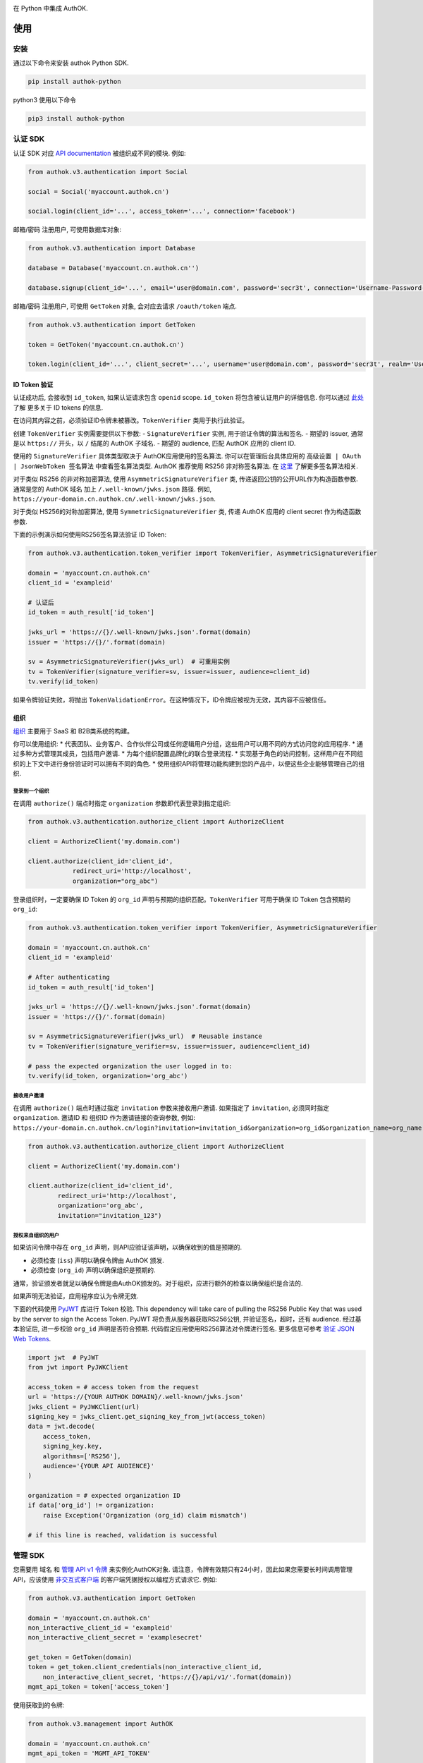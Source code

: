 |pypi| |build| |coverage| |license|

在 Python 中集成 AuthOK.

=====
使用
=====

************
安装
************

通过以下命令来安装 authok Python SDK.

.. code-block:: python

    pip install authok-python

python3 使用以下命令

.. code-block:: python

    pip3 install authok-python

******************
认证 SDK
******************

认证 SDK 对应 `API documentation <https://docs.authok.cn/auth-api>`__ 被组织成不同的模块.
例如:

.. code-block:: python

    from authok.v3.authentication import Social

    social = Social('myaccount.authok.cn')

    social.login(client_id='...', access_token='...', connection='facebook')


邮箱/密码 注册用户, 可使用数据库对象:

.. code-block:: python

    from authok.v3.authentication import Database

    database = Database('myaccount.cn.authok.cn'')

    database.signup(client_id='...', email='user@domain.com', password='secr3t', connection='Username-Password-Authentication')


邮箱/密码 注册用户, 可使用 ``GetToken`` 对象, 会对应去请求 ``/oauth/token`` 端点.

.. code-block:: python

    from authok.v3.authentication import GetToken

    token = GetToken('myaccount.cn.authok.cn')

    token.login(client_id='...', client_secret='...', username='user@domain.com', password='secr3t', realm='Username-Password-Authentication')


ID Token 验证
-------------------

认证成功后, 会接收到 ``id_token``, 如果认证请求包含 ``openid`` scope. ``id_token`` 将包含被认证用户的详细信息. 你可以通过 `此处 <https://docs.authok.cn/tokens/concepts/id-tokens>`__ 了解 更多关于 ID tokens 的信息.

在访问其内容之前，必须验证ID令牌未被篡改。``TokenVerifier`` 类用于执行此验证。

创建 ``TokenVerifier`` 实例需要提供以下参数:
- ``SignatureVerifier`` 实例, 用于验证令牌的算法和签名.
- 期望的 issuer, 通常是以 ``https://`` 开头，以 ``/`` 结尾的 AuthOK 子域名.
- 期望的 audience, 匹配 AuthOK 应用的 client ID.

使用的 ``SignatureVerifier`` 具体类型取决于 AuthOK应用使用的签名算法. 你可以在管理后台具体应用的 ``高级设置 | OAuth | JsonWebToken 签名算法`` 中查看签名算法类型. AuthOK 推荐使用 RS256 非对称签名算法. 在 `这里 <https://docs.authok.cn/tokens/signing-algorithms>`__ 了解更多签名算法相关.

对于类似 RS256 的非对称加密算法, 使用 ``AsymmetricSignatureVerifier`` 类, 传递返回公钥的公开URL作为构造函数参数. 通常是您的 AuthOK 域名 加上 ``/.well-known/jwks.json`` 路径. 例如, ``https://your-domain.cn.authok.cn/.well-known/jwks.json``.

对于类似 HS256的对称加密算法, 使用 ``SymmetricSignatureVerifier`` 类, 传递 AuthOK 应用的 client secret 作为构造函数参数.

下面的示例演示如何使用RS256签名算法验证 ID Token:

.. code-block:: python

    from authok.v3.authentication.token_verifier import TokenVerifier, AsymmetricSignatureVerifier

    domain = 'myaccount.cn.authok.cn'
    client_id = 'exampleid'

    # 认证后
    id_token = auth_result['id_token']

    jwks_url = 'https://{}/.well-known/jwks.json'.format(domain)
    issuer = 'https://{}/'.format(domain)

    sv = AsymmetricSignatureVerifier(jwks_url)  # 可重用实例
    tv = TokenVerifier(signature_verifier=sv, issuer=issuer, audience=client_id)
    tv.verify(id_token)

如果令牌验证失败，将抛出 ``TokenValidationError``。在这种情况下，ID令牌应被视为无效，其内容不应被信任。

组织
-------------

`组织 <https://docs.authok.cn/organizations>`__ 主要用于 SaaS 和 B2B类系统的构建。

你可以使用组织:
* 代表团队、业务客户、合作伙伴公司或任何逻辑用户分组，这些用户可以用不同的方式访问您的应用程序.
* 通过多种方式管理其成员，包括用户邀请.
* 为每个组织配置品牌化的联合登录流程.
* 实现基于角色的访问控制，这样用户在不同组织的上下文中进行身份验证时可以拥有不同的角色.
* 使用组织API将管理功能构建到您的产品中，以便这些企业能够管理自己的组织.

登录到一个组织
^^^^^^^^^^^^^^^^^^^^^^^^^

在调用 ``authorize()`` 端点时指定 ``organization`` 参数即代表登录到指定组织:

.. code-block:: python

    from authok.v3.authentication.authorize_client import AuthorizeClient

    client = AuthorizeClient('my.domain.com')

    client.authorize(client_id='client_id',
                redirect_uri='http://localhost',
                organization="org_abc")

登录组织时，一定要确保 ID Token 的 ``org_id`` 声明与预期的组织匹配。``TokenVerifier`` 可用于确保 ID Token 包含预期的 ``org_id``:

.. code-block:: python

    from authok.v3.authentication.token_verifier import TokenVerifier, AsymmetricSignatureVerifier

    domain = 'myaccount.cn.authok.cn'
    client_id = 'exampleid'

    # After authenticating
    id_token = auth_result['id_token']

    jwks_url = 'https://{}/.well-known/jwks.json'.format(domain)
    issuer = 'https://{}/'.format(domain)

    sv = AsymmetricSignatureVerifier(jwks_url)  # Reusable instance
    tv = TokenVerifier(signature_verifier=sv, issuer=issuer, audience=client_id)

    # pass the expected organization the user logged in to:
    tv.verify(id_token, organization='org_abc')


接收用户邀请
^^^^^^^^^^^^^^^^^^^^^^^

在调用 ``authorize()`` 端点时通过指定 ``invitation`` 参数来接收用户邀请. 如果指定了 ``invitation``, 必须同时指定 ``organization``.
邀请ID 和 组织ID 作为邀请链接的查询参数, 例如: ``https://your-domain.cn.authok.cn/login?invitation=invitation_id&organization=org_id&organization_name=org_name``

.. code-block:: python

    from authok.v3.authentication.authorize_client import AuthorizeClient

    client = AuthorizeClient('my.domain.com')

    client.authorize(client_id='client_id',
            redirect_uri='http://localhost',
            organization='org_abc',
            invitation="invitation_123")

授权来自组织的用户
^^^^^^^^^^^^^^^^^^^^^^^^^^^^^^^^^^^^^^

如果访问令牌中存在 ``org_id`` 声明，则API应验证该声明，以确保收到的值是预期的.

- 必须检查 (``iss``) 声明以确保令牌由 AuthOK 颁发.
- 必须检查 (``org_id``) 声明以确保组织是预期的.

通常，验证颁发者就足以确保令牌是由AuthOK颁发的。对于组织，应进行额外的检查以确保组织是合法的.

如果声明无法验证，应用程序应认为令牌无效.

下面的代码使用 `PyJWT <https://pyjwt.readthedocs.io/en/latest/usage.html#encoding-decoding-tokens-with-rs256-rsa>`__ 库进行 Token 校验. 
This dependency will take care of pulling the RS256 Public Key that was used by the server to sign the Access Token.
PyJWT 将负责从服务器获取RS256公钥, 并验证签名，超时，还有 audience. 
经过基本验证后, 进一步校验 ``org_id`` 声明是否符合预期. 
代码假定应用使用RS256算法对令牌进行签名. 更多信息可参考 `验证 JSON Web Tokens <https://docs.authok.cn/tokens/json-web-tokens/validate-json-web-tokens>`__.

.. code-block:: python

    import jwt  # PyJWT
    from jwt import PyJWKClient

    access_token = # access token from the request
    url = 'https://{YOUR AUTHOK DOMAIN}/.well-known/jwks.json'
    jwks_client = PyJWKClient(url)
    signing_key = jwks_client.get_signing_key_from_jwt(access_token)
    data = jwt.decode(
        access_token,
        signing_key.key,
        algorithms=['RS256'],
        audience='{YOUR API AUDIENCE}'
    )

    organization = # expected organization ID
    if data['org_id'] != organization:
        raise Exception('Organization (org_id) claim mismatch')

    # if this line is reached, validation is successful


**************
管理 SDK
**************

您需要用 域名 和 `管理 API v1 令牌 <https://docs.authok.cn/api/management/v1/tokens>`__ 来实例化AuthOK对象. 
请注意，令牌有效期只有24小时，因此如果您需要长时间调用管理API，应该使用 `非交互式客户端 <https://docs.authok.cn/api/management/v1/tokens#1-create-and-authorize-a-client>`__ 的客户端凭据授权以编程方式请求它. 例如:

.. code-block:: python

    from authok.v3.authentication import GetToken

    domain = 'myaccount.cn.authok.cn'
    non_interactive_client_id = 'exampleid'
    non_interactive_client_secret = 'examplesecret'

    get_token = GetToken(domain)
    token = get_token.client_credentials(non_interactive_client_id,
        non_interactive_client_secret, 'https://{}/api/v1/'.format(domain))
    mgmt_api_token = token['access_token']


使用获取到的令牌:

.. code-block:: python

    from authok.v3.management import AuthOK

    domain = 'myaccount.cn.authok.cn'
    mgmt_api_token = 'MGMT_API_TOKEN'

    authok = AuthOK(domain, mgmt_api_token)

``AuthOK()`` 对象现在可以开始执行API调用了!
下面使用它来获取所有可用的身份源.
(此调用需要的 scope: ``read:connections``)

.. code-block:: python

    authok.connections.all()

调用成功将返回身份源列表:

.. code-block:: python

    [
        {
            'enabled_clients': [u'rOsnWgtw23nje2QCDuDJNVpxlsCylSLE'],
            'id': u'con_ErZf9LpXQDE0cNBr',
            'name': u'Wechat-PC-Connection',
            'options': {u'profile': True, u'scope': [u'profile']},
            'strategy': u'wechat:pc'
        },
        {
            'enabled_clients': [u'rOsnWgtw23nje2QCDuDJNVpxlsCylSLE'],
            'id': u'con_i8qF5DPiZ3FdadwJ',
            'name': u'Username-Password-Authentication',
            'options': {u'brute_force_protection': True},
            'strategy': u'authok'
        }
    ]

修改一个现有的身份源信息. (此调用 需要令牌中包含以下 scope: ``update:connections``)

.. code-block:: python

    authok.connections.update('con_ErZf9LpXQDE0cNBr', {'name': 'MyNewName'})

可以调用 ``get`` 方法来查看修改是否成功.

.. code-block:: python

    modified_connection = authok.connections.get('con_ErZf9LpXQDE0cNBr')

返回如下

.. code-block:: python

    {
        'enabled_clients': [u'rOsnWgtw23nje2QCDuDJNVpxlsCylSLE'],
        'id': u'con_ErZf9LpXQDE0cNBr',
        'name': u'MyNewName',
        'options': {u'profile': True, u'scope': [u'profile']},
        'strategy': u'wechat:pc'
    }

成功!

所有其它端点的调用都类似于 ``connections``, 更多可详细参考 `API 文档 <https://docs.authok.cn/api/v1>`__.

==============
错误处理
==============

API调用可能会由于多种原因而失败:
- 请求数据无效：抛出了一个带有错误代码和详情的``AuthOKError``.
- 已达到全局或客户端速率限制：会抛出 ``RateLimitError``，并在 ``reset_at`` 属性中包含限制重置的时间.
- 网络超时: 客户端可传递 ``timeout`` 参数进行调整. 详情可参考 `频率限制 <https://docs.authok.cn/policies/rate-limits>`__.


==============
支持的 API
==============

************************
认证端点
************************

- API 授权 - 授权码 (``authentication.AuthorizeClient``)
- 数据库 ( ``authentication.Database`` )
- Delegated ( ``authentication.Delegated`` )
- 企业 ( ``authentication.Enterprise`` )
- API 授权 - Get Token ( ``authentication.GetToken``)
- 免密登录 ( ``authentication.Passwordless`` )
- 撤销令牌 ( ``authentication.RevokeToken`` )
- 社会化 ( ``authentication.Social`` )
- 用户 ( ``authentication.Users`` )


********************
管理端点
********************

- Actions() (``AuthOK().actions``)
- AttackProtection() (``AuthOK().attack_protection``)
- Blacklists() ( ``AuthOK().blacklists`` )
- ClientGrants() ( ``AuthOK().client_grants`` )
- Clients() ( ``AuthOK().clients`` )
- Connections() ( ``AuthOK().connections`` )
- CustomDomains() ( ``AuthOK().custom_domains`` )
- DeviceCredentials() ( ``AuthOK().device_credentials`` )
- EmailTemplates() ( ``AuthOK().email_templates`` )
- Emails() ( ``AuthOK().emails`` )
- Grants() ( ``AuthOK().grants`` )
- Guardian() ( ``AuthOK().guardian`` )
- Hooks() ( ``AuthOK().hooks`` )
- Jobs() ( ``AuthOK().jobs`` )
- LogStreams() ( ``AuthOK().log_streams`` )
- Logs() ( ``AuthOK().logs`` )
- Organizations() ( ``AuthOK().organizations`` )
- Prompts() ( ``AuthOK().prompts`` )
- ResourceServers() (``AuthOK().resource_servers`` )
- Roles() ( ``AuthOK().roles`` )
- RulesConfigs() ( ``AuthOK().rules_configs`` )
- Rules() ( ``AuthOK().rules`` )
- Stats() ( ``AuthOK().stats`` )
- Tenants() ( ``AuthOK().tenants`` )
- Tickets() ( ``AuthOK().tickets`` )
- UserBlocks() (``AuthOK().user_blocks`` )
- UsersByEmail() ( ``AuthOK().users_by_email`` )
- Users() ( ``AuthOK().users`` )

=====
关于我们
=====

******
作者
******

`AuthOK`_

**********
变更日志
**********

请查看 `CHANGELOG.md <https://github.com/authok/authok-python/blob/master/CHANGELOG.md>`__.

***************
问题报告
***************

若发现BUG, 请提交 issue.
不要在 Github 公开 issue 中公布安全漏洞.
您可以把安全问题提交到 `这里 <https://authok.cn/whitehat>`__, 我们会给予奖励.

**************
什么是 AuthOK?
**************

AuthOK 可以帮助您:

* 通过 `多种身份提供者 <https://docs.authok.cn/identityproviders>`__ 进行认证,
  比如主流的社会化身份提供者 **Google, Facebook, Microsoft Account, LinkedIn, GitHub, Twitter, Box, Salesforce, 等**,
  企业身份系统如 **Windows Azure AD, Google Apps, Active Directory, ADFS 或任何的 SAML 身份提供者**.
* 通过多种数据库进行 `用户名/密码 认证.
* 支持 `账户关联 <https://docs.authok.cn/link-accounts>`__.
* 可生成 `JSON Web Tokens <https://docs.authok.cn/jwt>`__ 来调用 APIs.
* 分析用户登录的方式、时间地点等.
* 从其它来源提取数据，并通过 ``JavaScript 规则 <https://docs.authok.cn/rules>``__ 将其添加到用户档案中.

***************************
创建免费的 AuthOK 账号
***************************

1. 进入 `AuthOK <https://authok.cn/>`__ 并点击注册.
2. 使用 微信，企业微信，Google, GitHub 等账号登录.

*******
许可
*******

本项目基于 MIT 许可. 参考 `LICENSE <https://github.com/authok/authok-python/blob/master/LICENSE>`_ 获取更多信息.

.. _AuthOK: https://authok.cn

.. |pypi| image:: https://img.shields.io/pypi/v/authok-python.svg?style=flat-square&label=latest%20version
    :target: https://pypi.org/project/authok-python/
    :alt: Latest version released on PyPI

.. |build| image:: https://img.shields.io/circleci/project/github/authok/authok-python.svg?style=flat-square&label=circleci
    :target: https://circleci.com/gh/authok/authok-python
    :alt: Build status

.. |coverage| image:: https://img.shields.io/codecov/c/github/authok/authok-python.svg?style=flat-square&label=codecov
    :target: https://codecov.io/gh/authok/authok-python
    :alt: Test coverage

.. |license| image:: https://img.shields.io/:license-mit-blue.svg?style=flat-square
    :target: https://opensource.org/licenses/MIT
    :alt: License

